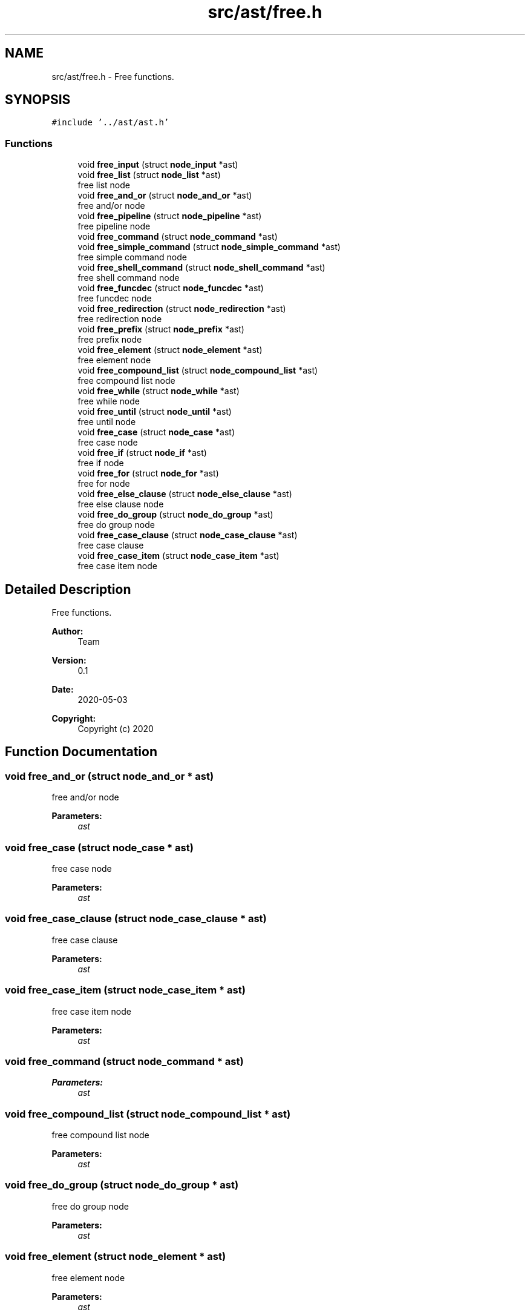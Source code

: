 .TH "src/ast/free.h" 3 "Mon May 4 2020" "Version v0.1" "42h" \" -*- nroff -*-
.ad l
.nh
.SH NAME
src/ast/free.h \- Free functions\&.  

.SH SYNOPSIS
.br
.PP
\fC#include '\&.\&./ast/ast\&.h'\fP
.br

.SS "Functions"

.in +1c
.ti -1c
.RI "void \fBfree_input\fP (struct \fBnode_input\fP *ast)"
.br
.ti -1c
.RI "void \fBfree_list\fP (struct \fBnode_list\fP *ast)"
.br
.RI "free list node "
.ti -1c
.RI "void \fBfree_and_or\fP (struct \fBnode_and_or\fP *ast)"
.br
.RI "free and/or node "
.ti -1c
.RI "void \fBfree_pipeline\fP (struct \fBnode_pipeline\fP *ast)"
.br
.RI "free pipeline node "
.ti -1c
.RI "void \fBfree_command\fP (struct \fBnode_command\fP *ast)"
.br
.ti -1c
.RI "void \fBfree_simple_command\fP (struct \fBnode_simple_command\fP *ast)"
.br
.RI "free simple command node "
.ti -1c
.RI "void \fBfree_shell_command\fP (struct \fBnode_shell_command\fP *ast)"
.br
.RI "free shell command node "
.ti -1c
.RI "void \fBfree_funcdec\fP (struct \fBnode_funcdec\fP *ast)"
.br
.RI "free funcdec node "
.ti -1c
.RI "void \fBfree_redirection\fP (struct \fBnode_redirection\fP *ast)"
.br
.RI "free redirection node "
.ti -1c
.RI "void \fBfree_prefix\fP (struct \fBnode_prefix\fP *ast)"
.br
.RI "free prefix node "
.ti -1c
.RI "void \fBfree_element\fP (struct \fBnode_element\fP *ast)"
.br
.RI "free element node "
.ti -1c
.RI "void \fBfree_compound_list\fP (struct \fBnode_compound_list\fP *ast)"
.br
.RI "free compound list node "
.ti -1c
.RI "void \fBfree_while\fP (struct \fBnode_while\fP *ast)"
.br
.RI "free while node "
.ti -1c
.RI "void \fBfree_until\fP (struct \fBnode_until\fP *ast)"
.br
.RI "free until node "
.ti -1c
.RI "void \fBfree_case\fP (struct \fBnode_case\fP *ast)"
.br
.RI "free case node "
.ti -1c
.RI "void \fBfree_if\fP (struct \fBnode_if\fP *ast)"
.br
.RI "free if node "
.ti -1c
.RI "void \fBfree_for\fP (struct \fBnode_for\fP *ast)"
.br
.RI "free for node "
.ti -1c
.RI "void \fBfree_else_clause\fP (struct \fBnode_else_clause\fP *ast)"
.br
.RI "free else clause node "
.ti -1c
.RI "void \fBfree_do_group\fP (struct \fBnode_do_group\fP *ast)"
.br
.RI "free do group node "
.ti -1c
.RI "void \fBfree_case_clause\fP (struct \fBnode_case_clause\fP *ast)"
.br
.RI "free case clause "
.ti -1c
.RI "void \fBfree_case_item\fP (struct \fBnode_case_item\fP *ast)"
.br
.RI "free case item node "
.in -1c
.SH "Detailed Description"
.PP 
Free functions\&. 


.PP
\fBAuthor:\fP
.RS 4
Team 
.RE
.PP
\fBVersion:\fP
.RS 4
0\&.1 
.RE
.PP
\fBDate:\fP
.RS 4
2020-05-03
.RE
.PP
\fBCopyright:\fP
.RS 4
Copyright (c) 2020 
.RE
.PP

.SH "Function Documentation"
.PP 
.SS "void free_and_or (struct \fBnode_and_or\fP * ast)"

.PP
free and/or node 
.PP
\fBParameters:\fP
.RS 4
\fIast\fP 
.RE
.PP

.SS "void free_case (struct \fBnode_case\fP * ast)"

.PP
free case node 
.PP
\fBParameters:\fP
.RS 4
\fIast\fP 
.RE
.PP

.SS "void free_case_clause (struct \fBnode_case_clause\fP * ast)"

.PP
free case clause 
.PP
\fBParameters:\fP
.RS 4
\fIast\fP 
.RE
.PP

.SS "void free_case_item (struct \fBnode_case_item\fP * ast)"

.PP
free case item node 
.PP
\fBParameters:\fP
.RS 4
\fIast\fP 
.RE
.PP

.SS "void free_command (struct \fBnode_command\fP * ast)"

.PP
\fBParameters:\fP
.RS 4
\fIast\fP 
.RE
.PP

.SS "void free_compound_list (struct \fBnode_compound_list\fP * ast)"

.PP
free compound list node 
.PP
\fBParameters:\fP
.RS 4
\fIast\fP 
.RE
.PP

.SS "void free_do_group (struct \fBnode_do_group\fP * ast)"

.PP
free do group node 
.PP
\fBParameters:\fP
.RS 4
\fIast\fP 
.RE
.PP

.SS "void free_element (struct \fBnode_element\fP * ast)"

.PP
free element node 
.PP
\fBParameters:\fP
.RS 4
\fIast\fP 
.RE
.PP

.SS "void free_else_clause (struct \fBnode_else_clause\fP * ast)"

.PP
free else clause node 
.PP
\fBParameters:\fP
.RS 4
\fIast\fP 
.RE
.PP

.SS "void free_for (struct \fBnode_for\fP * ast)"

.PP
free for node 
.PP
\fBParameters:\fP
.RS 4
\fIast\fP 
.RE
.PP

.SS "void free_funcdec (struct \fBnode_funcdec\fP * ast)"

.PP
free funcdec node 
.PP
\fBParameters:\fP
.RS 4
\fIast\fP 
.RE
.PP

.SS "void free_if (struct \fBnode_if\fP * ast)"

.PP
free if node 
.PP
\fBParameters:\fP
.RS 4
\fIast\fP 
.RE
.PP

.SS "void free_input (struct \fBnode_input\fP * ast)"

.PP
\fBParameters:\fP
.RS 4
\fIast\fP 
.RE
.PP

.SS "void free_list (struct \fBnode_list\fP * ast)"

.PP
free list node 
.PP
\fBParameters:\fP
.RS 4
\fIast\fP 
.RE
.PP

.SS "void free_pipeline (struct \fBnode_pipeline\fP * ast)"

.PP
free pipeline node 
.PP
\fBParameters:\fP
.RS 4
\fIast\fP 
.RE
.PP

.SS "void free_prefix (struct \fBnode_prefix\fP * ast)"

.PP
free prefix node 
.PP
\fBParameters:\fP
.RS 4
\fIast\fP 
.RE
.PP

.SS "void free_redirection (struct \fBnode_redirection\fP * ast)"

.PP
free redirection node 
.PP
\fBParameters:\fP
.RS 4
\fIast\fP 
.RE
.PP

.SS "void free_shell_command (struct \fBnode_shell_command\fP * ast)"

.PP
free shell command node 
.PP
\fBParameters:\fP
.RS 4
\fIast\fP 
.RE
.PP

.SS "void free_simple_command (struct \fBnode_simple_command\fP * ast)"

.PP
free simple command node 
.PP
\fBParameters:\fP
.RS 4
\fIast\fP 
.RE
.PP

.SS "void free_until (struct \fBnode_until\fP * ast)"

.PP
free until node 
.PP
\fBParameters:\fP
.RS 4
\fIast\fP 
.RE
.PP

.SS "void free_while (struct \fBnode_while\fP * ast)"

.PP
free while node 
.PP
\fBParameters:\fP
.RS 4
\fIast\fP 
.RE
.PP

.SH "Author"
.PP 
Generated automatically by Doxygen for 42h from the source code\&.
